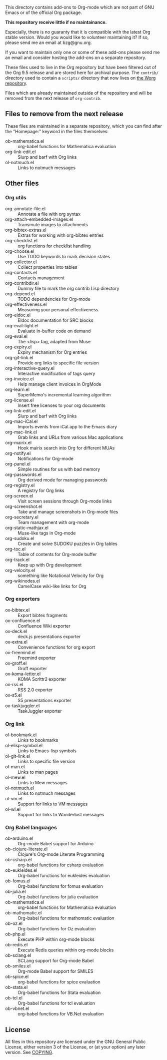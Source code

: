 This directory contains add-ons to Org-mode which are not part of GNU
Emacs or of the official Org package.

*This repository receive little if no maintainance.*

Especially, there is no guaranty that it is compatible with the latest
Org stable version.  Would you would like to volunteer maintaining it?
If so, please send me an email at bzg@gnu.org.

If you want to maintain only one or some of these add-ons please send
me an email and consider hosting the add-ons on a separate repository.

These files used to live in the Org repository but have been filtered
out of the Org 9.5 release and are stored here for archival purpose.
The =contrib/= directory used to contain a =scripts/= directory that now
lives on [[https://code.orgmode.org/bzg/worg/src/master/code][the Worg repository]].

Files which are already maintained outside of the repository and will
be removed from the next release of =org-contrib=.

** Files to remove from the next release

These files are maintained in a separate repository, which you can
find after the "Homepage:" keyword in the files themselves:

- ob-mathematica.el :: org-babel functions for Mathematica evaluation
- org-link-edit.el :: Slurp and barf with Org links
- ol-notmuch.el :: Links to notmuch messages

** Other files
*** Org utils

- org-annotate-file.el :: Annotate a file with org syntax
- org-attach-embedded-images.el :: Transmute images to attachments
- org-bibtex-extras.el :: Extras for working with org-bibtex entries
- org-checklist.el :: org functions for checklist handling
- org-choose.el :: Use TODO keywords to mark decision states
- org-collector.el :: Collect properties into tables
- org-contacts.el :: Contacts management
- org-contribdir.el :: Dummy file to mark the org contrib Lisp directory
- org-depend.el :: TODO dependencies for Org-mode
- org-effectiveness.el :: Measuring your personal effectiveness
- org-eldoc.el :: Eldoc documentation for SRC blocks
- org-eval-light.el :: Evaluate in-buffer code on demand
- org-eval.el :: The <lisp> tag, adapted from Muse
- org-expiry.el :: Expiry mechanism for Org entries
- org-git-link.el :: Provide org links to specific file version
- org-interactive-query.el :: Interactive modification of tags query
- org-invoice.el :: Help manage client invoices in OrgMode
- org-learn.el :: SuperMemo's incremental learning algorithm
- org-license.el :: Insert free licenses to your org documents
- org-link-edit.el :: Slurp and barf with Org links
- org-mac-iCal.el :: Imports events from iCal.app to the Emacs diary
- org-mac-link.el :: Grab links and URLs from various Mac applications
- org-mairix.el :: Hook mairix search into Org for different MUAs
- org-notify.el :: Notifications for Org-mode
- org-panel.el :: Simple routines for us with bad memory
- org-passwords.el :: Org derived mode for managing passwords
- org-registry.el :: A registry for Org links
- org-screen.el :: Visit screen sessions through Org-mode links
- org-screenshot.el :: Take and manage screenshots in Org-mode files
- org-secretary.el :: Team management with org-mode
- org-static-mathjax.el :: Muse-like tags in Org-mode
- org-sudoku.el :: Create and solve SUDOKU puzzles in Org tables
- org-toc.el :: Table of contents for Org-mode buffer
- org-track.el :: Keep up with Org development
- org-velocity.el :: something like Notational Velocity for Org
- org-wikinodes.el :: CamelCase wiki-like links for Org

*** Org exporters

- ox-bibtex.el :: Export bibtex fragments
- ox-confluence.el :: Confluence Wiki exporter
- ox-deck.el :: deck.js presentations exporter
- ox-extra.el :: Convenience functions for org export
- ox-freemind.el :: Freemind exporter
- ox-groff.el :: Groff exporter
- ox-koma-letter.el :: KOMA Scrlttr2 exporter
- ox-rss.el :: RSS 2.0 exporter
- ox-s5.el :: S5 presentations exporter
- ox-taskjuggler.el :: TaskJuggler exporter

*** Org link

- ol-bookmark.el :: Links to bookmarks
- ol-elisp-symbol.el :: Links to Emacs-lisp symbols
- ol-git-link.el :: Links to specific file version
- ol-man.el :: Links to man pages
- ol-mew.el :: Links to Mew messages
- ol-notmuch.el :: Links to notmuch messages
- ol-vm.el :: Support for links to VM messages
- ol-wl.el :: Support for links to Wanderlust messages

*** Org Babel languages

- ob-arduino.el :: Org-mode Babel support for Arduino
- ob-clojure-literate.el :: Clojure's Org-mode Literate Programming
- ob-csharp.el :: org-babel functions for csharp evaluation
- ob-eukleides.el :: Org-babel functions for eukleides evaluation
- ob-fomus.el :: Org-babel functions for fomus evaluation
- ob-julia.el :: Org-babel functions for julia evaluation
- ob-mathematica.el :: org-babel functions for Mathematica evaluation
- ob-mathomatic.el :: Org-babel functions for mathomatic evaluation
- ob-oz.el :: Org-babel functions for Oz evaluation
- ob-php.el :: Execute PHP within org-mode blocks
- ob-redis.el :: Execute Redis queries within org-mode blocks
- ob-sclang.el :: SCLang support for Org-mode Babel
- ob-smiles.el :: Org-mode Babel support for SMILES
- ob-spice.el :: org-babel functions for spice evaluation
- ob-stata.el :: Org-babel functions for Stata evaluation
- ob-tcl.el :: Org-babel functions for tcl evaluation
- ob-vbnet.el :: org-babel functions for VB.Net evaluation

** License

All files in this repository are licensed under the GNU General Public
License, either version 3 of the License, or (at your option) any
later version.  See [[file:COPYING][COPYING]].
  
